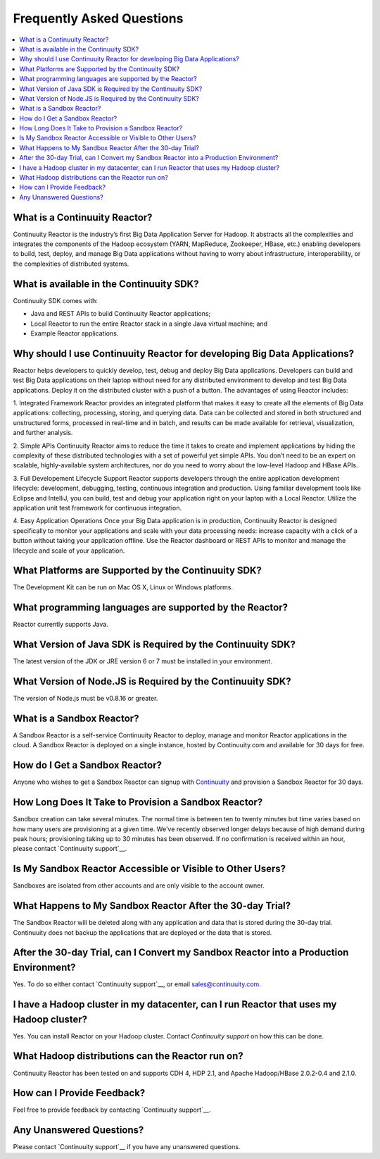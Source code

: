 .. _faq_toplevel:

==========================
Frequently Asked Questions
==========================

.. contents::
        :local:
        :class: faq
        :backlinks: none

.. _support: https://continuuity.uservoice.com/clients/widgets/classic_widget?mode=support&link_color=162e52&primary_color=42afcf&embed_type=lightbox&trigger_method=custom_trigger&contact_enabled=true&feedback_enabled=false&smartvote=true&referrer=http%3A%2F%2Fwww.continuuity.com%2Fdevelopers#faq

What is a Continuuity Reactor?
------------------------------
Continuuity Reactor is the industry’s first Big Data Application Server for Hadoop. It abstracts all the complexities and integrates the components of the Hadoop ecosystem (YARN, MapReduce, Zookeeper, HBase, etc.) enabling developers to build, test, deploy, and manage Big Data applications without having to worry about infrastructure, interoperability, or the complexities of distributed systems.

What is available in the Continuuity SDK?
-----------------------------------------
Continuuity SDK comes with:

- Java and REST APIs to build Continuuity Reactor applications;
- Local Reactor to run the entire Reactor stack in a single Java virtual machine; and
- Example Reactor applications.

Why should I use Continuuity Reactor for developing Big Data Applications?
--------------------------------------------------------------------------
Reactor helps developers to quickly develop, test, debug and deploy Big Data applications. Developers can build and test Big Data applications on their laptop without need for any distributed environment to develop and test Big Data applications. Deploy it on the distributed cluster with a push of a button. The advantages of using Reactor includes:

1. Integrated Framework 
Reactor provides an integrated platform that makes it easy to create all the elements of Big Data applications: collecting, processing, storing, and querying data. Data can be collected and stored in both structured and unstructured forms, processed in real-time and in batch, and results can be made available for retrieval, visualization, and further analysis.

2. Simple APIs
Continuuity Reactor aims to reduce the time it takes to create and implement applications by hiding the complexity of these distributed technologies with a set of powerful yet simple APIs. You don’t need to be an expert on scalable, highly-available system architectures, nor do you need to worry about the low-level Hadoop and HBase APIs.

3. Full Developement Lifecycle Support
Reactor supports developers through the entire application development lifecycle: development, debugging, testing, continuous integration and production. Using familiar development tools like Eclipse and IntelliJ, you can build, test and debug your application right on your laptop with a Local Reactor. Utilize the application unit test framework for continuous integration.

4. Easy Application Operations
Once your Big Data application is in production, Continuuity Reactor is designed specifically to monitor your applications and scale with your data processing needs: increase capacity with a click of a button without taking your application offline. Use the Reactor dashboard or REST APIs to monitor and manage the lifecycle and scale of your application.

What Platforms are Supported by the Continuuity SDK?
----------------------------------------------------
The Development Kit can be run on Mac OS X, Linux or Windows platforms.

What programming languages are supported by the Reactor?
--------------------------------------------------------
Reactor currently supports Java. 

What Version of Java SDK is Required by the Continuuity SDK?
------------------------------------------------------------
The latest version of the JDK or JRE version 6 or 7 must be installed in your environment.

What Version of Node.JS is Required by the Continuuity SDK?
------------------------------------------------------------
The version of Node.js must be v0.8.16 or greater.

What is a Sandbox Reactor?
--------------------------
A Sandbox Reactor is a self-service Continuuity Reactor to deploy, manage and monitor Reactor applications in the cloud. A Sandbox Reactor is deployed on a single instance, hosted by Continuuity.com and available for 30 days for free. 

How do I Get a Sandbox Reactor?
-------------------------------
Anyone who wishes to get a Sandbox Reactor can signup with `Continuuity <https://accounts.continuuity.com/signup>`_ and provision a Sandbox Reactor for 30 days.

How Long Does It Take to Provision a Sandbox Reactor?
-----------------------------------------------------
Sandbox creation can take several minutes. The normal time is between ten to twenty minutes but time varies based on how many users are provisioning at a given time. We've recently observed longer delays because of high demand during peak hours; provisioning taking up to 30 minutes has been observed. If no confirmation is received within an hour, please contact `Continuuity support`__.

__ support_

Is My Sandbox Reactor Accessible or Visible to Other Users?
-----------------------------------------------------------
Sandboxes are isolated from other accounts and are only visible to the account owner.

What Happens to My Sandbox Reactor After the 30-day Trial?
----------------------------------------------------------
The Sandbox Reactor will be deleted along with any application and data that is stored during the 30-day trial. Continuuity does not backup the applications that are deployed or the data that is stored.

After the 30-day Trial, can I Convert my Sandbox Reactor into a Production Environment?
---------------------------------------------------------------------------------------
Yes. To do so either contact `Continuuity support`__,
or email `sales@continuuity.com <mailto:sales@continuuity.com>`__.

__ support_

I have a Hadoop cluster in my datacenter, can I run Reactor that uses my Hadoop cluster?
---------------------------------------------------------------------------------------- 
Yes. You can install Reactor on your Hadoop cluster. Contact `Continuuity support` on how this can be done.

__ support_


What Hadoop distributions can the Reactor run on? 
-------------------------------------------------
Continuuity Reactor has been tested on and supports CDH 4, HDP 2.1, and Apache Hadoop/HBase 2.0.2-0.4 and 2.1.0. 

How can I Provide Feedback?
---------------------------
Feel free to provide feedback by contacting `Continuuity support`__.

__ support_

Any Unanswered Questions?
-------------------------
Please contact `Continuuity support`__ if you have any unanswered questions.

__ support_

